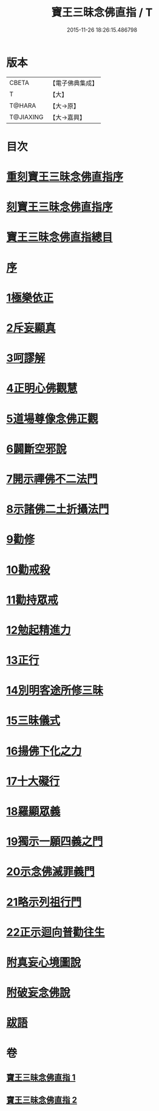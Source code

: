 #+TITLE: 寶王三昧念佛直指 / T
#+DATE: 2015-11-26 18:26:15.486798
* 版本
 |     CBETA|【電子佛典集成】|
 |         T|【大】     |
 |    T@HARA|【大→原】   |
 | T@JIAXING|【大→嘉興】  |

* 目次
* [[file:KR6p0055_001.txt::001-0354b3][重刻寶王三昧念佛直指序]]
* [[file:KR6p0055_001.txt::0355a3][刻寶王三昧念佛直指序]]
* [[file:KR6p0055_001.txt::0355b2][寶王三昧念佛直指總目]]
* [[file:KR6p0055_001.txt::0355c5][序]]
* [[file:KR6p0055_001.txt::0355c16][1極樂依正]]
* [[file:KR6p0055_001.txt::0357a2][2斥妄顯真]]
* [[file:KR6p0055_001.txt::0358b27][3呵謬解]]
* [[file:KR6p0055_001.txt::0359c10][4正明心佛觀慧]]
* [[file:KR6p0055_001.txt::0361c5][5道場尊像念佛正觀]]
* [[file:KR6p0055_001.txt::0362c16][6闢斷空邪說]]
* [[file:KR6p0055_001.txt::0363c29][7開示禪佛不二法門]]
* [[file:KR6p0055_001.txt::0365a1][8示諸佛二土折攝法門]]
* [[file:KR6p0055_001.txt::0365c14][9勸修]]
* [[file:KR6p0055_002.txt::002-0366b26][10勸戒殺]]
* [[file:KR6p0055_002.txt::0368a16][11勸持眾戒]]
* [[file:KR6p0055_002.txt::0368b14][12勉起精進力]]
* [[file:KR6p0055_002.txt::0369a6][13正行]]
* [[file:KR6p0055_002.txt::0369c10][14別明客途所修三昧]]
* [[file:KR6p0055_002.txt::0371b27][15三昧儀式]]
* [[file:KR6p0055_002.txt::0372b22][16揚佛下化之力]]
* [[file:KR6p0055_002.txt::0373c4][17十大礙行]]
* [[file:KR6p0055_002.txt::0374b21][18羅顯眾義]]
* [[file:KR6p0055_002.txt::0376b2][19獨示一願四義之門]]
* [[file:KR6p0055_002.txt::0377a27][20示念佛滅罪義門]]
* [[file:KR6p0055_002.txt::0378a23][21略示列祖行門]]
* [[file:KR6p0055_002.txt::0378c18][22正示迴向普勸往生]]
* [[file:KR6p0055_002.txt::0379a28][附真妄心境圖說]]
* [[file:KR6p0055_002.txt::0379c9][附破妄念佛說]]
* [[file:KR6p0055_002.txt::0381a6][跋語]]
* 卷
** [[file:KR6p0055_001.txt][寶王三昧念佛直指 1]]
** [[file:KR6p0055_002.txt][寶王三昧念佛直指 2]]
